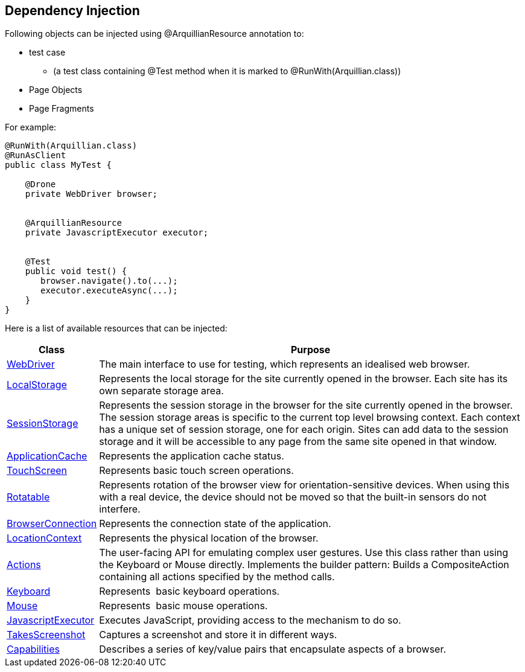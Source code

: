 ifdef::env-github,env-browser[]
:tip-caption: :bulb:
:note-caption: :information_source:
:important-caption: :heavy_exclamation_mark:
:caution-caption: :fire:
:warning-caption: :warning:
:outfilesuffix: .adoc
endif::[]

== Dependency Injection

Following objects can be injected using @ArquillianResource annotation
to:

* test case
** (a test class containing @Test method when it is marked to
@RunWith(Arquillian.class))
* Page Objects
* Page Fragments

For example:

[source,java]
----
@RunWith(Arquillian.class)
@RunAsClient
public class MyTest ﻿{

    @Drone
    private WebDriver browser;


    @ArquillianResource
    private JavascriptExecutor executor;


    @Test
    public void test() {
       browser.navigate().to(...);
       executor.executeAsync(...);
    }
}
----

Here is a list of available resources that can be injected:

[cols="2,10", options="header"]
|===
|Class |Purpose

|http://seleniumhq.github.io/selenium/docs/api/java/org/openqa/selenium/WebDriver.html[WebDriver]
|The main interface to use for testing, which represents an idealised
web browser.

|http://seleniumhq.github.io/selenium/docs/api/java/org/openqa/selenium/html5/WebStorage.html[LocalStorage]
|Represents the local storage for the site currently opened in the
browser. Each site has its own separate storage area.

|http://seleniumhq.github.io/selenium/docs/api/java/org/openqa/selenium/html5/WebStorage.html[SessionStorage]
|Represents the session storage in the browser for the site currently
opened in the browser. The session storage areas is specific to the
current top level browsing context. Each context has a unique set of
session storage, one for each origin. Sites can add data to the session
storage and it will be accessible to any page from the same site opened
in that window.

|http://seleniumhq.github.io/selenium/docs/api/java/org/openqa/selenium/html5/ApplicationCache.html[ApplicationCache]
|Represents the application cache status.

|http://seleniumhq.github.io/selenium/docs/api/java/org/openqa/selenium/TouchScreen.html[TouchScreen]
|Represents basic touch screen operations.

|http://seleniumhq.github.io/selenium/docs/api/java/org/openqa/selenium/Rotatable.html[Rotatable]
|Represents rotation of the browser view for orientation-sensitive
devices. When using this with a real device, the device should not be
moved so that the built-in sensors do not interfere.

|http://seleniumhq.github.io/selenium/docs/api//java/org/openqa/selenium/html5/BrowserConnection.html[BrowserConnection]
|Represents the connection state of the application.

|http://seleniumhq.github.io/selenium/docs/api/java/org/openqa/selenium/html5/LocationContext.html[LocationContext]
|Represents the physical location of the browser.

|http://seleniumhq.github.io/selenium/docs/api/java/org/openqa/selenium/interactions/Actions.html[Actions]
|The user-facing API for emulating complex user gestures. Use this class
rather than using the Keyboard or Mouse directly. Implements the builder
pattern: Builds a CompositeAction containing all actions specified by
the method calls.

|http://seleniumhq.github.io/selenium/docs/api/java/org/openqa/selenium/Keyboard.html[Keyboard]
|Represents  basic keyboard operations.

|http://seleniumhq.github.io/selenium/docs/api/java/org/openqa/selenium/Mouse.html[Mouse]
|Represents  basic mouse operations.

|http://seleniumhq.github.io/selenium/docs/api/java/org/openqa/selenium/JavascriptExecutor.html[JavascriptExecutor]
|Executes JavaScript, providing access to the mechanism to do so.

|http://seleniumhq.github.io/selenium/docs/api/java/org/openqa/selenium/TakesScreenshot.html[TakesScreenshot]
|Captures a screenshot and store it in different ways.

|http://seleniumhq.github.io/selenium/docs/api/java/org/openqa/selenium/Capabilities.html[Capabilities]
|Describes a series of key/value pairs that encapsulate aspects of a
browser.
|===

